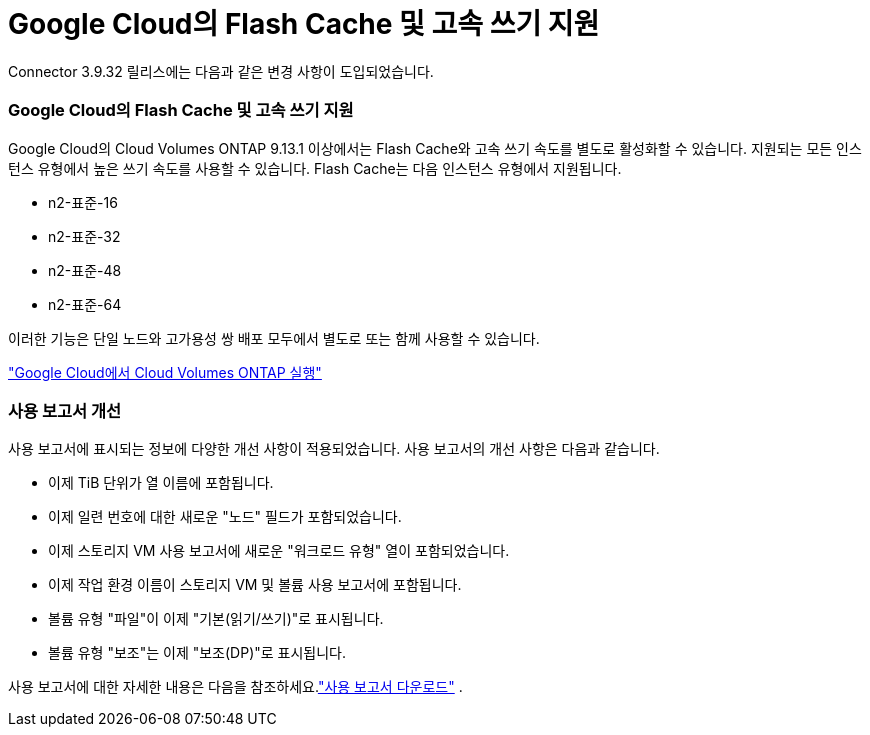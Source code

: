 = Google Cloud의 Flash Cache 및 고속 쓰기 지원
:allow-uri-read: 


Connector 3.9.32 릴리스에는 다음과 같은 변경 사항이 도입되었습니다.



=== Google Cloud의 Flash Cache 및 고속 쓰기 지원

Google Cloud의 Cloud Volumes ONTAP 9.13.1 이상에서는 Flash Cache와 고속 쓰기 속도를 별도로 활성화할 수 있습니다.  지원되는 모든 인스턴스 유형에서 높은 쓰기 속도를 사용할 수 있습니다.  Flash Cache는 다음 인스턴스 유형에서 지원됩니다.

* n2-표준-16
* n2-표준-32
* n2-표준-48
* n2-표준-64


이러한 기능은 단일 노드와 고가용성 쌍 배포 모두에서 별도로 또는 함께 사용할 수 있습니다.

link:https://docs.netapp.com/us-en/bluexp-cloud-volumes-ontap/task-deploying-gcp.html["Google Cloud에서 Cloud Volumes ONTAP 실행"^]



=== 사용 보고서 개선

사용 보고서에 표시되는 정보에 다양한 개선 사항이 적용되었습니다.  사용 보고서의 개선 사항은 다음과 같습니다.

* 이제 TiB 단위가 열 이름에 포함됩니다.
* 이제 일련 번호에 대한 새로운 "노드" 필드가 포함되었습니다.
* 이제 스토리지 VM 사용 보고서에 새로운 "워크로드 유형" 열이 포함되었습니다.
* 이제 작업 환경 이름이 스토리지 VM 및 볼륨 사용 보고서에 포함됩니다.
* 볼륨 유형 "파일"이 이제 "기본(읽기/쓰기)"로 표시됩니다.
* 볼륨 유형 "보조"는 이제 "보조(DP)"로 표시됩니다.


사용 보고서에 대한 자세한 내용은 다음을 참조하세요.link:https://docs.netapp.com/us-en/bluexp-cloud-volumes-ontap/task-manage-capacity-licenses.html#download-usage-reports["사용 보고서 다운로드"^] .
